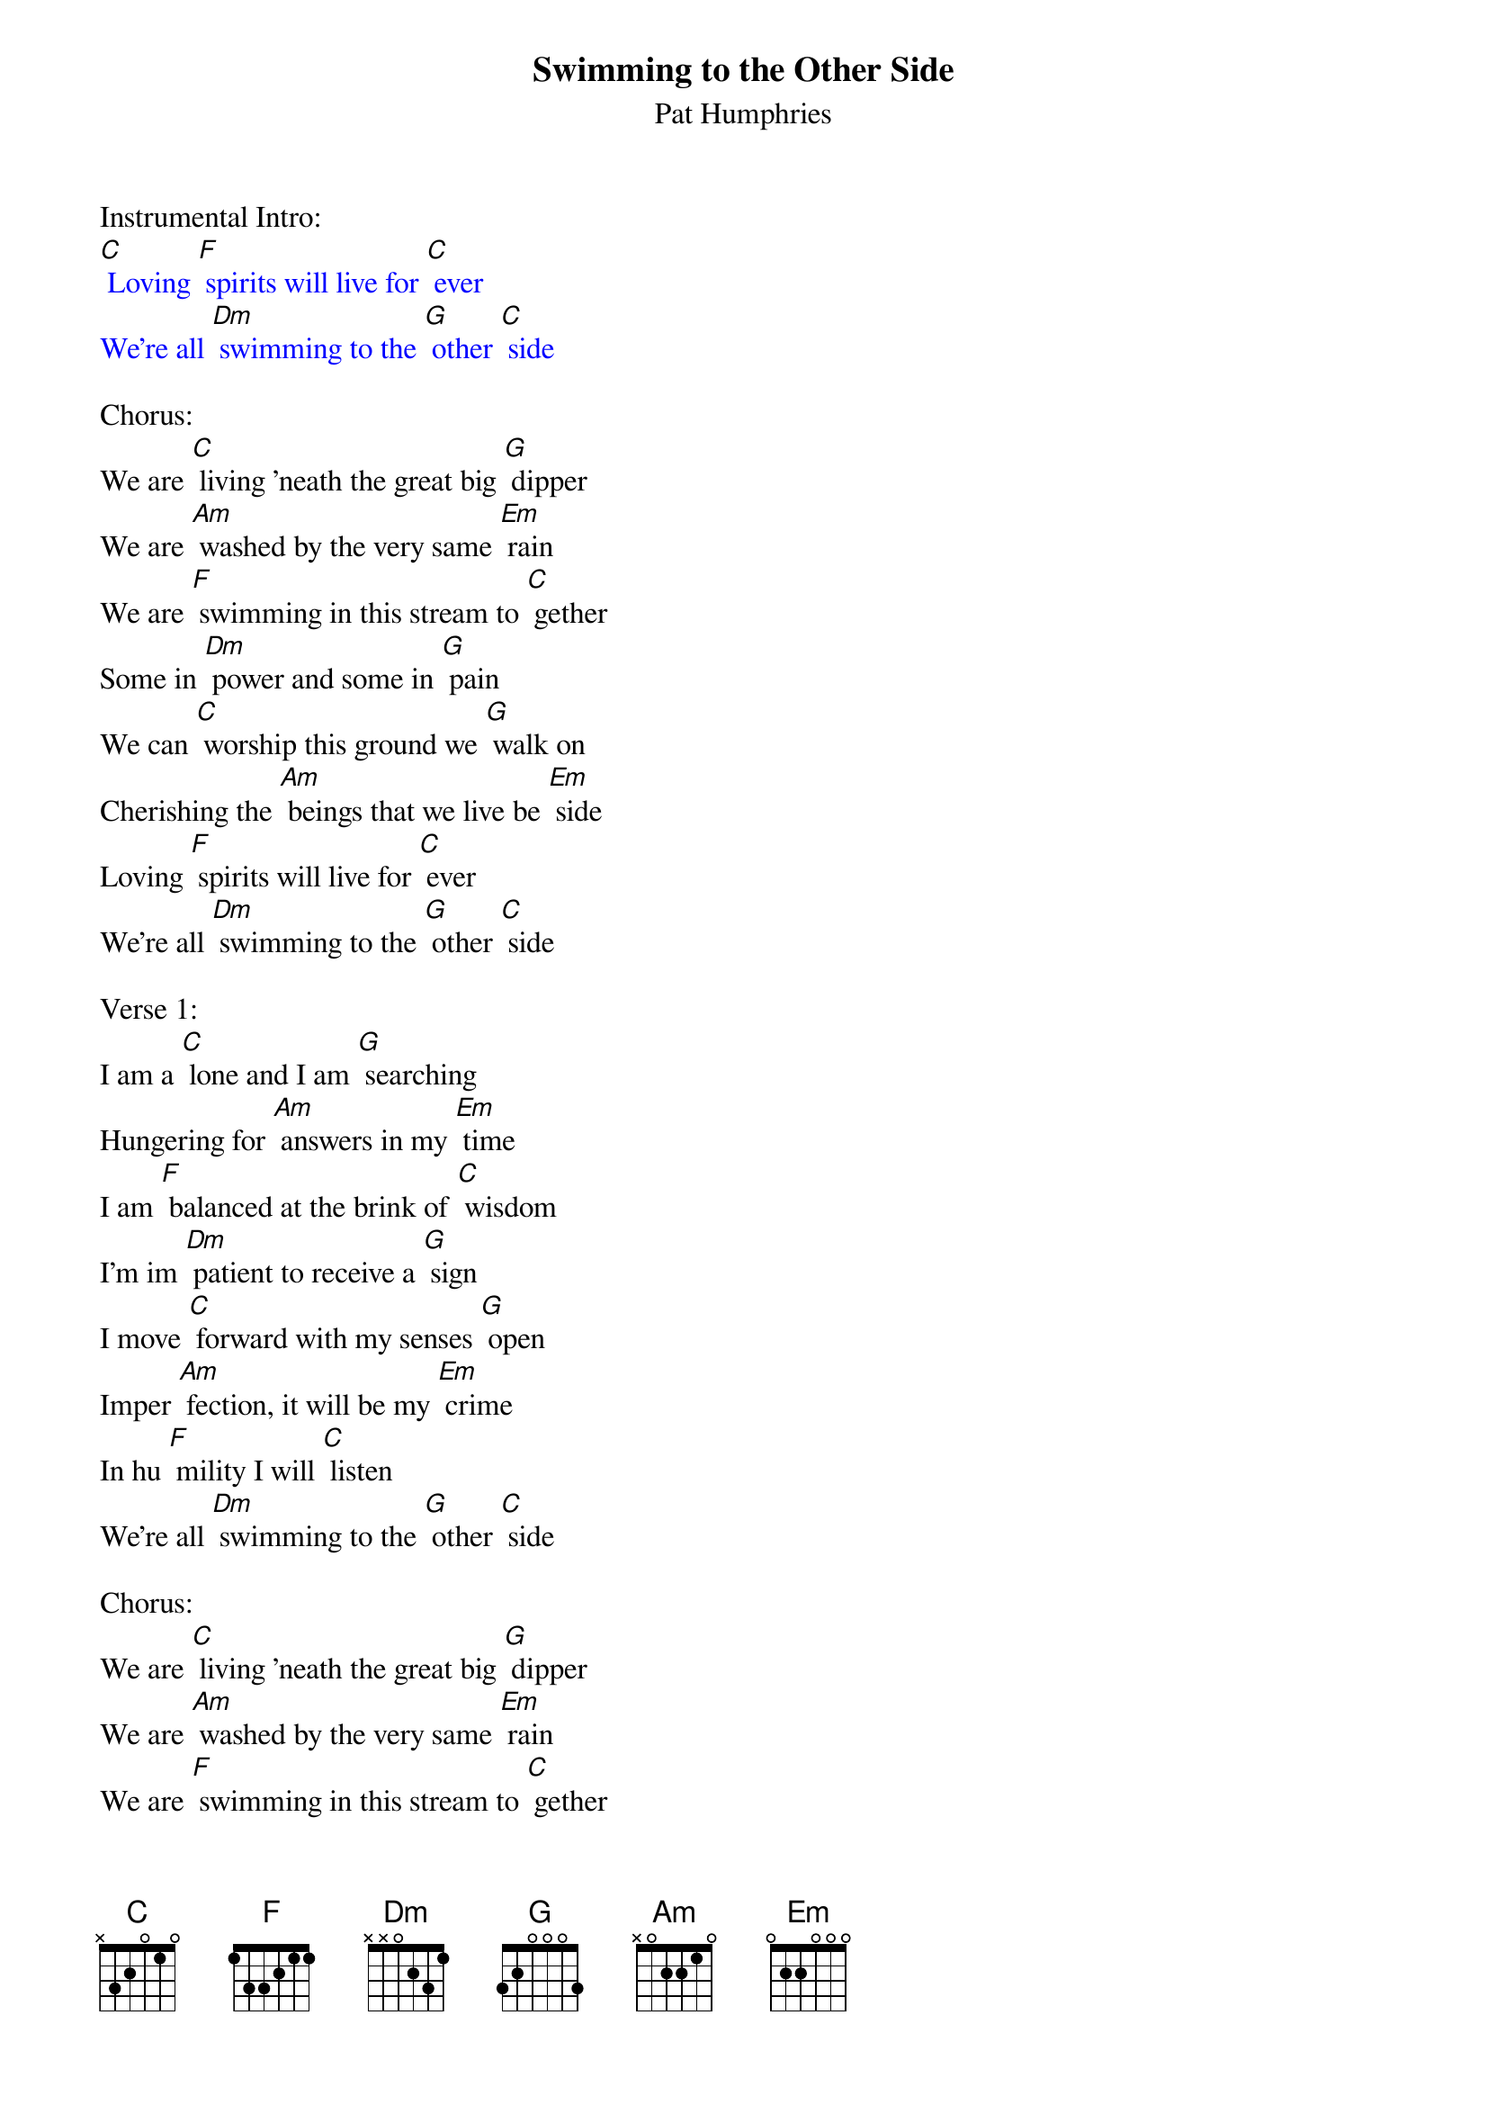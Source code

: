 {t: Swimming to the Other Side}
{st:  Pat Humphries}

Instrumental Intro:
{textcolour: blue}
[C] Loving [F] spirits will live for [C] ever
We're all [Dm] swimming to the [G] other [C] side
{textcolour}

Chorus:
We are [C] living 'neath the great big [G] dipper
We are [Am] washed by the very same [Em] rain
We are [F] swimming in this stream to [C] gether
Some in [Dm] power and some in [G] pain
We can [C] worship this ground we [G] walk on
Cherishing the [Am] beings that we live be [Em] side
Loving [F] spirits will live for [C] ever
We're all [Dm] swimming to the [G] other [C] side

Verse 1:
I am a [C] lone and I am [G] searching
Hungering for [Am] answers in my [Em] time
I am [F] balanced at the brink of [C] wisdom
I'm im [Dm] patient to receive a [G] sign
I move [C] forward with my senses [G] open
Imper [Am] fection, it will be my [Em] crime
In hu [F] mility I will [C] listen
We're all [Dm] swimming to the [G] other [C] side

Chorus:
We are [C] living 'neath the great big [G] dipper
We are [Am] washed by the very same [Em] rain
We are [F] swimming in this stream to [C] gether
Some in [Dm] power and some in [G] pain
We can [C] worship this ground we [G] walk on
Cherishing the [Am] beings that we live be [Em] side
Loving [F] spirits will live for [C] ever
We're all [Dm] swimming to the [G] other [C] side

Instrumental Break:
{textcolour: blue}
[C] Loving [F] spirits will live for [C] ever
We're all [Dm] swimming to the [G] other [C] side
{textcolour}

Verse 2:											2
On this [C] journey through thoughts and [G] feelings
Binding intu [Am] ition, my head, my [Em] heart
I am [F] gathering the tools to [C] gether
I'm pre [Dm] paring to do my [G] part
All of [C] those who have come be [G] fore me
Band to [Am] gether and be my [Em] guide
Loving [F] lessons that I will [C] follow
We're all [Dm] swimming to the [G] other [C] side

Chorus:
We are [C] living 'neath the great big [G] dipper
We are [Am] washed by the very same [Em] rain
We are [F] swimming in this stream to [C] gether
Some in [Dm] power and some in [G] pain
We can [C] worship this ground we [G] walk on
Cherishing the [Am] beings that we live be [Em] side
Loving [F] spirits will live for [C] ever
We're all [Dm] swimming to the [G] other [C] side

Verse 3:
When we [C] get there, we'll dis [G] cover
All of the [Am] gifts we've been given to [Em] share
Have been [F] with us since life's be [C] ginning
And we [Dm] never noticed they were [G] there
We can [C] balance at the brink of [G] wisdom
Never recog [Am] nizing that we've ar [Em] rived
Loving [F] spirits will live  for [C] ever
We're all [Dm] swimming to the [G] other [C] side

Chorus:
We are [C] living 'neath the great big [G] dipper
We are [Am] washed by the very same [Em] rain
We are [F] swimming in this stream to [C] gether
Some in [Dm] power and some in [G] pain
We can [C] worship this ground we [G] walk on
Cherishing the [Am] beings that we live be [Em] side
Loving [F] spirits will live for [C] ever
We're all [Dm] swimming to the [G] other [C] side

Instrumental Outro:
{textcolour: blue}
[C] Loving [F] spirits will live for [C] ever
We're all [Dm] swimming to the [G] other [C] side
{textcolour}

